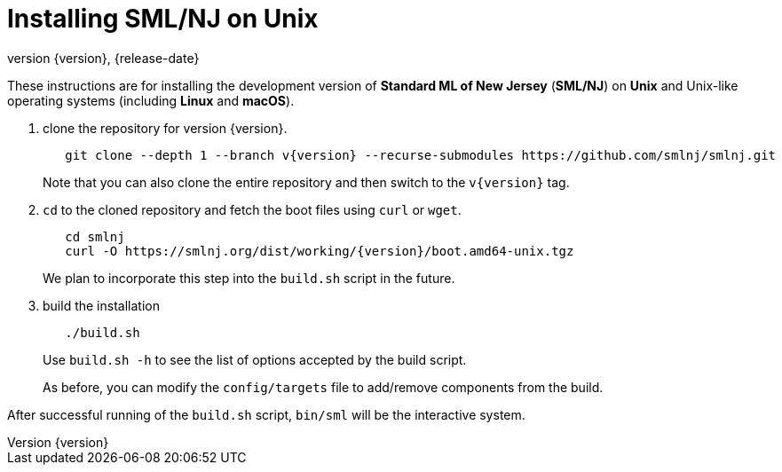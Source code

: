 = Installing SML/NJ on Unix
:revnumber: {version}
:revdate: {release-date}
:source-highlighter: pygments
:dist-dir: https://smlnj.org/dist/working/{version}/
:history: {dist-dir}HISTORY.html
:release-notes: {dist-dir}{version}-README.html
:stem: latexmath
:source-highlighter: pygments

These instructions are for installing the development version
of **Standard ML of New Jersey** (**SML/NJ**) on **Unix** and
Unix-like operating systems (including **Linux** and **macOS**).

--
1. clone the repository for version {version}.
+
[subs="+attributes"]
----
   git clone --depth 1 --branch v{version} --recurse-submodules https://github.com/smlnj/smlnj.git
----
+
Note that you can also clone the entire repository and then switch to the
`v{version}` tag.

2. `cd` to the cloned repository and fetch the boot files using
`curl` or `wget`.
+
[subs="+attributes"]
----
   cd smlnj
   curl -O {dist-dir}boot.amd64-unix.tgz
----
We plan to incorporate this step into the `build.sh` script in the future.

3. build the installation
+
----
   ./build.sh
----
Use `build.sh -h` to see the list of options accepted by the build script.
+
As before, you can modify the `config/targets` file to add/remove components
from the build.
--

After successful running of the `build.sh` script, `bin/sml` will be the interactive
system.
